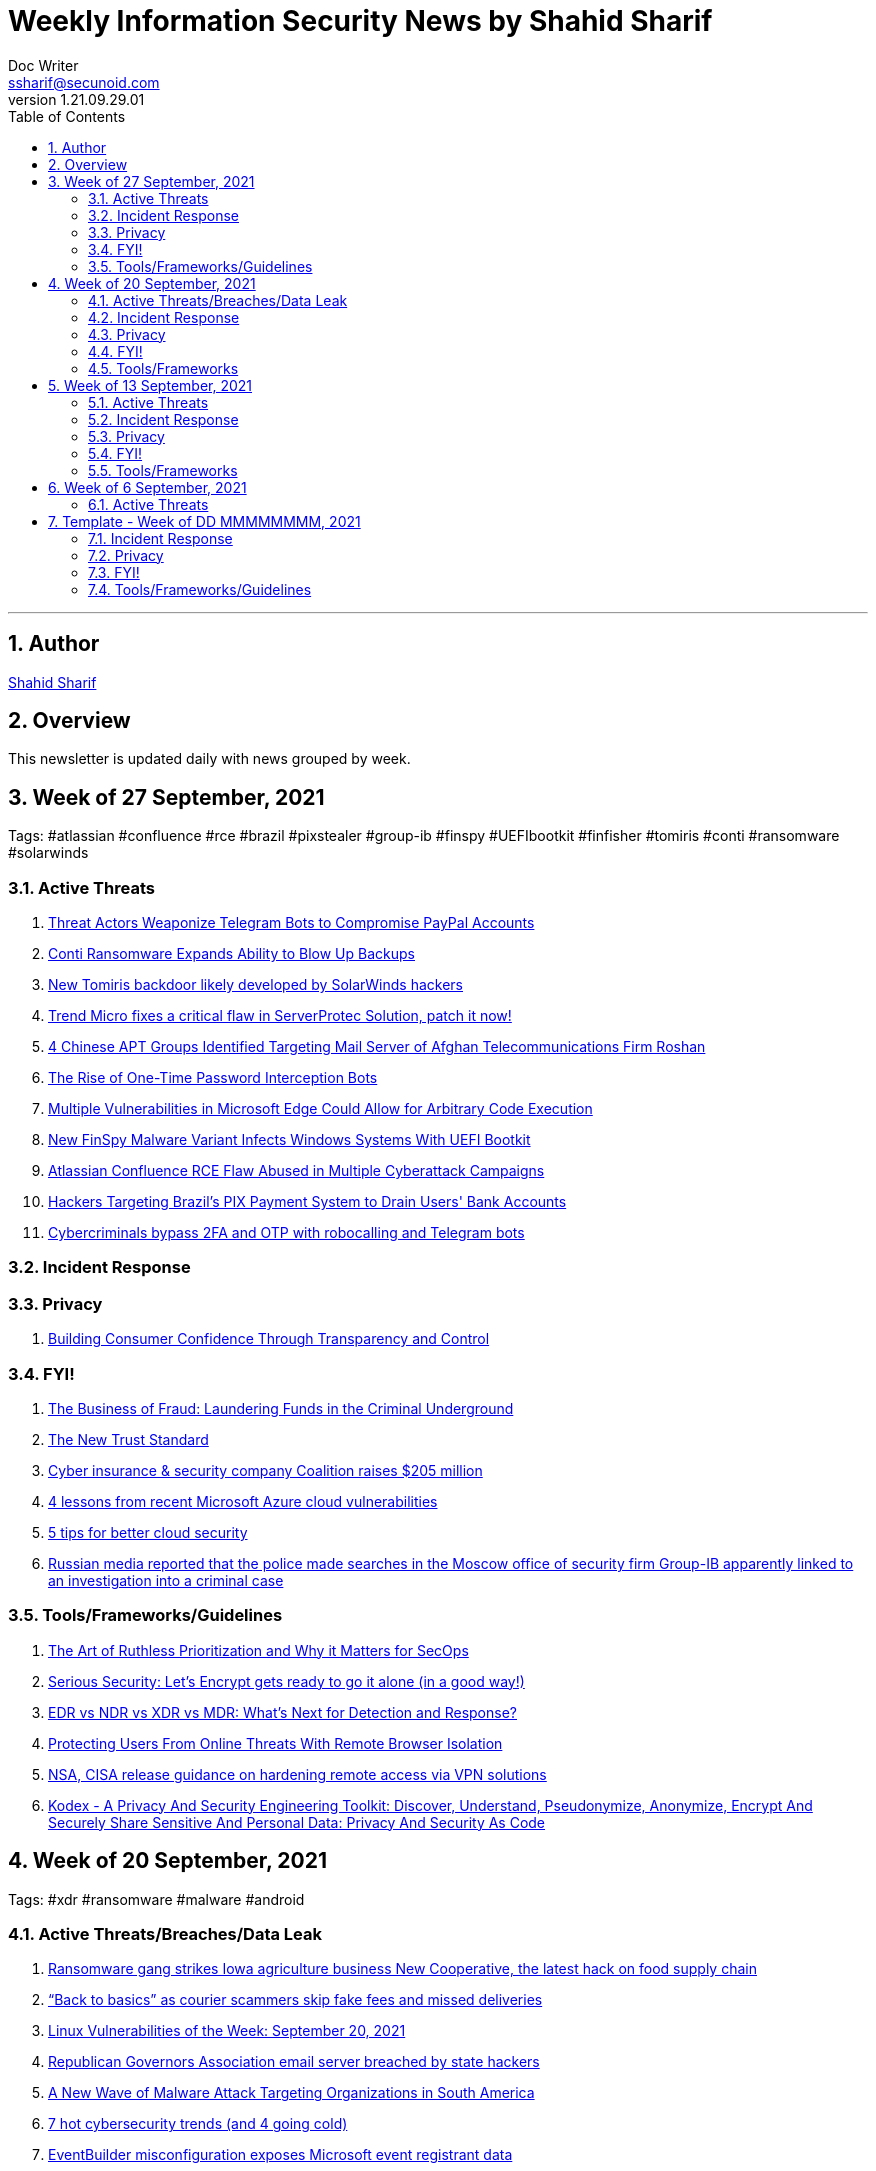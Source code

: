 = Weekly Information Security News by Shahid Sharif
Doc Writer <ssharif@secunoid.com>
v1.21.09.29.01
:numbered:
:sectnum:
:sectnumlevels: 5
:chapter-label:
:toc: right
:toclevels: 5
:docinfo:
:docinfo1:
:docinfo2:
:description: This weekly newsletter covers important events in the cyber security universe
:keywords: cybersecurity, it security, news
:imagesdir: images
:stylesheet:
:homepage: https://www.secunoid.com
'''

<<<
== Author
https://www.linkedin.com/in/shahidsharif[Shahid Sharif]

<<<
== Overview
This newsletter is updated daily with news grouped by week.

<<<
== Week of 27 September, 2021
Tags: #atlassian #confluence #rce #brazil #pixstealer #group-ib #finspy #UEFIbootkit #finfisher #tomiris #conti #ransomware #solarwinds

=== Active Threats
. https://threatpost.com/telegram-bots-compromise-paypal/175099/[Threat Actors Weaponize Telegram Bots to Compromise PayPal Accounts]
. https://threatpost.com/conti-ransomware-backups/175114/[Conti Ransomware Expands Ability to Blow Up Backups]
. https://www.bleepingcomputer.com/news/security/new-tomiris-backdoor-likely-developed-by-solarwinds-hackers/[New Tomiris backdoor likely developed by SolarWinds hackers]
. https://securityaffairs.co/wordpress/122694/security/trend-micro-serverprotec-solution-flaw.html[Trend Micro fixes a critical flaw in ServerProtec Solution, patch it now!]
. https://www.recordedfuture.com/chinese-apt-groups-target-afghan-telecommunications-firm/[4 Chinese APT Groups Identified Targeting Mail Server of Afghan Telecommunications Firm Roshan]
. https://krebsonsecurity.com/2021/09/the-rise-of-one-time-password-interception-bots/[The Rise of One-Time Password Interception Bots]
. https://www.cisecurity.org/advisory/multiple-vulnerabilities-in-microsoft-edge-could-allow-for-arbitrary-code-execution_2021-123/[Multiple Vulnerabilities in Microsoft Edge Could Allow for Arbitrary Code Execution]
. https://thehackernews.com/2021/09/new-finspy-malware-variant-infects.html[New FinSpy Malware Variant Infects Windows Systems With UEFI Bootkit]
. https://thehackernews.com/2021/09/atlassian-confluence-rce-flaw-abused-in.html[Atlassian Confluence RCE Flaw Abused in Multiple Cyberattack Campaigns]
. https://thehackernews.com/2021/09/hackers-targeting-brazils-pix-payment.html[Hackers Targeting Brazil's PIX Payment System to Drain Users' Bank Accounts]
. https://www.csoonline.com/article/3634603/cybercriminals-bypass-2fa-and-otp-with-robocalling-and-telegram-bots.html[Cybercriminals bypass 2FA and OTP with robocalling and Telegram bots]

=== Incident Response

=== Privacy
. https://blogs.cisco.com/security/building-consumer-confidence-through-transparency-and-control[Building Consumer Confidence Through Transparency and Control]

=== FYI!
. https://www.recordedfuture.com/business-fraud-laundering-fund-criminal-underground/[The Business of Fraud: Laundering Funds in the Criminal Underground]
. https://blogs.cisco.com/security/the-new-trust-standard[The New Trust Standard]
. https://www.msspalert.com/investments/cyber-insurance-funding-coalition-raises-205-million/[Cyber insurance & security company Coalition raises $205 million]
. https://www.csoonline.com/article/3633907/4-lessons-from-recent-microsoft-azure-cloud-vulnerabilities.html[4 lessons from recent Microsoft Azure cloud vulnerabilities]
. https://www.csoonline.com/article/3303580/5-tips-for-better-cloud-security.html[5 tips for better cloud security]
. https://securityaffairs.co/wordpress/122710/cyber-crime/group-ib-ceo-arrested-treason-changes.html[Russian media reported that the police made searches in the Moscow office of security firm Group-IB apparently linked to an investigation into a criminal case]

=== Tools/Frameworks/Guidelines
. https://www.mcafee.com/blogs/enterprise/security-operations/the-art-of-ruthless-prioritization-and-why-it-matters-for-secops/[The Art of Ruthless Prioritization and Why it Matters for SecOps]
. https://nakedsecurity.sophos.com/2021/09/28/serious-security-lets-encrypt-gets-ready-to-go-it-alone-in-a-good-way/[Serious Security: Let’s Encrypt gets ready to go it alone (in a good way!)]
. https://www.msspalert.com/cybersecurity-services-and-products/edr-vs-ndr-vs-xdr-vs-mdr-whats-next-for-detection-and-response/[EDR vs NDR vs XDR vs MDR: What's Next for Detection and Response?]
. https://umbrella.cisco.com/blog/remote-browser-isolation-protects-users-from-online-threats[Protecting Users From Online Threats With Remote Browser Isolation]
. https://securityaffairs.co/wordpress/122718/security/hardening-access-via-vpn-solutions.html[NSA, CISA release guidance on hardening remote access via VPN solutions]
. https://www.kitploit.com/2021/09/kodex-privacy-and-security-engineering.html[Kodex - A Privacy And Security Engineering Toolkit: Discover, Understand, Pseudonymize, Anonymize, Encrypt And Securely Share Sensitive And Personal Data: Privacy And Security As Code]



== Week of 20 September, 2021
Tags: #xdr #ransomware #malware #android

=== Active Threats/Breaches/Data Leak
. https://www.cyberscoop.com/blackmatter-new-cooperative-ransomware-iowa/[Ransomware gang strikes Iowa agriculture business New Cooperative, the latest hack on food supply chain]
. https://nakedsecurity.sophos.com/2021/09/20/back-to-basics-as-courier-scammers-skip-fake-fees-and-missed-deliveries/[“Back to basics” as courier scammers skip fake fees and missed deliveries]
. https://www.syxsense.com/linux-vulnerabilities-09-20-2021[Linux Vulnerabilities of the Week: September 20, 2021]
. https://www.bleepingcomputer.com/news/security/republican-governors-association-email-server-breached-by-state-hackers/[Republican Governors Association email server breached by state hackers]
. https://thehackernews.com/2021/09/a-new-wave-of-malware-attack-targeting.html[A New Wave of Malware Attack Targeting Organizations in South America]
. https://www.csoonline.com/article/3262972/7-hot-cyber-security-trends-and-4-going-cold.html[7 hot cybersecurity trends (and 4 going cold)]
. https://www.bleepingcomputer.com/news/security/eventbuilder-misconfiguration-exposes-microsoft-event-registrant-data/[EventBuilder misconfiguration exposes Microsoft event registrant data]

=== Incident Response
. https://www.csoonline.com/article/3632854/7-unexpected-ransomware-costs.html[7 unexpected ransomware costs]

=== Privacy

=== FYI!
. https://www.cyberscoop.com/arbitration-cybercriminal-xss-exploit-revil-ransomware/[Ransomware gangs are starting more drama on cybercrime forums, upending 'honor among thieves' conventions]
. https://hackercombat.com/microsoft-researches-ransomware-attack-targeting-app-developers/[Microsoft Researches Ransomware Attack Targeting App Developers]
. https://www.cyberscoop.com/ftc-privacy-alvaro-bedoya-big-tech/[Momentum builds to strengthen FTC's role as privacy enforcer, though hurdles remain]
. https://thehackernews.com/2021/09/europol-busts-major-cybercrime-ring.html[Europol Busts Major Crime Ring, Arrests Over 100 Online Fraudsters]
. https://newsroom.nccgroup.com/pressreleases/ncc-group-reveals-threefold-increase-in-targeted-ransomware-attacks-in-2021-3124798[NCC Group reveals threefold increase in targeted ransomware attacks in 2021]
. https://securityaffairs.co/wordpress/122382/cyber-crime/att-hacking-scheme-man-sentenced.html[Pakistani man sentenced to 12 years of prison for his role in AT&T hacking scheme]
. https://thehackernews.com/2021/09/google-to-auto-reset-unused-android-app.html[Google to Auto-Reset Unused Android App Permissions for Billions of Devices]

=== Tools/Frameworks
. https://threatpost.com/protect-account-takeover-cyberattacks/175090/[How to Prevent Account Takeovers in 2021]
. https://www.kitploit.com/2021/09/ps2exe-module-to-compile-powershell.html[PS2EXE - Module To Compile Powershell Scripts To Executables]
. https://www.csoonline.com/article/3633896/5-observations-about-xdr.html[5 observations about XDR]

<<<
== Week of 13 September, 2021
Tags: #numando #bankingtrojan #trojan #crypto #cryptoscam #zloader #windowsdefender #defenderATP #microsoft #scams #romancescams

=== Active Threats
. https://www.bleepingcomputer.com/news/security/new-zloader-attacks-disable-windows-defender-to-evade-detection/[New Zloader attacks disable Windows Defender to evade detection]
. https://securityaffairs.co/wordpress/122371/malware/numando-banking-trojan.html[Numando, a new banking Trojan that abuses YouTube for remote configuration]
. https://www.bleepingcomputer.com/news/security/new-elon-musk-club-crypto-giveaway-scam-promoted-via-email/[New "Elon Musk Club" crypto giveaway scam promoted via email]
. https://www.helpnetsecurity.com/2021/09/14/cve-2021-30860/[Apple fixes “zero-click” iMessage zero-day exploited to deliver spyware (CVE-2021-30860)]
. https://thehackernews.com/2021/09/update-google-chrome-to-patch-2-new.html?utm_source=feedburner&utm_medium=feed&utm_campaign=Feed%3A+TheHackersNews+%28The+Hackers+News+-+Cyber+Security+Blog%29[Update Google Chrome to Patch 2 New Zero-Day Flaws Under Attack]
. https://us-cert.cisa.gov/ncas/alerts/aa21-259a[APT Actors Exploiting Newly Identified Vulnerability in ManageEngine ADSelfService Plus]
. https://www.wiz.io/blog/secret-agent-exposes-azure-customers-to-unauthorized-code-execution[“Secret” Agent Exposes Azure Customers To Unauthorized Code Execution]
. https://citizenlab.ca/2021/09/forcedentry-nso-group-imessage-zero-click-exploit-captured-in-the-wild/[NSO Group iMessage Zero-Click Exploit Captured in the Wild]
. https://www.lacework.com/blog/pysa-ransomware-gang-adds-linux-support/[PYSA Ransomware Gang adds Linux Support]
. https://www.blackhatethicalhacking.com/news/new-malware-uses-windows-subsystem-for-linux-for-stealthy-attacks[New malware uses Windows Subsystem for Linux for stealthy attacks]
. https://thehackernews.com/2021/09/windows-mshtml-0-day-exploited-to.html[Windows MSHTML 0-Day Exploited to Deploy Cobalt Strike Beacon in Targeted Attacks]

=== Incident Response
. https://www.tripwire.com/state-of-security/security-data-protection/everything-you-need-to-know-about-cyber-crisis-tabletop-exercises/[Everything You Need to Know about Cyber Crisis Tabletop Exercises]
. https://www.tripwire.com/state-of-security/security-data-protection/the-digital-pandemic-ransomware/[The Digital Pandemic – Ransomware]

=== Privacy
. https://www.laptopmag.com/how-to/stop-apple-from-scanning-your-iphone-photos[How to stop Apple from scanning your iPhone photos]
. https://www.huntonprivacyblog.com/2021/09/17/new-york-city-to-require-food-delivery-services-to-share-customer-data-with-restaurants/[New York City to Require Food Delivery Services to Share Customer Data with Restaurants]

=== FYI!
. https://www.sans.org/newsletters/ouch/disposing-of-your-mobile-device/[Disposing of Your Mobile Device]
. https://www.msspalert.com/investments/pwc-buys-avaleris/[PricewaterhouseCoopers Canada has acquired Avaleris, an MSSP that offers Microsoft identity, security and cloud services. Financial terms of the deal were not disclosed.]
. https://www.msspalert.com/cybersecurity-markets/americas/u-s-vows-surge-to-fight-nation-state-ransomware-backers/[US Vows "Surge" to Fight Nationstate Ransomware Backers]
. https://hackernoon.com/how-a-team-of-hackers-left-stolen-phishing-credentials-up-for-grabs[How a Team of Hackers left Stolen Phishing Credentials up for Grabs]
. https://www.ic3.gov/Media/Y2021/PSA210916[Scammers Defraud Victims of Millions of Dollars in New Trend in Romance Scams]
. https://www.bleepingcomputer.com/news/security/atandt-lost-200m-in-seven-years-to-illegal-phone-unlocking-scheme/[AT&T lost $200M in seven years to illegal phone unlocking scheme]
. https://securityaffairs.co/wordpress/122365/intelligence/edward-snowden-expressvpn.html[Why Edward Snowden is urging users to stop using ExpressVPN?]
. https://securityaffairs.co/wordpress/122352/laws-and-regulations/biden-administration-ransomware-sanctions.html[The Biden administration plans to target exchanges supporting ransomware operations with sanctions]
. https://9to5mac.com/2021/09/19/report-60-of-the-apps-delisted-from-the-app-store-didnt-have-a-privacy-policy/[Report: 60% of the apps delisted from the App Store didn’t have a privacy policy]
. https://www.fastcompany.com/90672384/microsoft-president-brad-smith-solarwinds-exclusive[What it was like inside Microsoft during the worst cyberattack in history]

=== Tools/Frameworks
. https://www.msspalert.com/cybersecurity-companies/partner-programs/purple-teaming-platform-company-plextrac-launches-mssp-partner-program/[Purple Teaming Platform Company PlexTrac Launches MSSP Partner Program]
. https://www.kitploit.com/2021/09/inlineexecute-assembly-poc-beacon.html[InlineExecute-Assembly - A PoC Beacon Object File (BOF) That Allows Security Professionals To Perform In Process .NET Assembly Execution]
. https://www.kitploit.com/2021/09/qlog-windows-security-logging.html[QLOG - Windows Security Logging]
. https://owasp.org/Top10/[OWASP Top 10 updated]
. https://github.com/optiv/Go365[Go365 is a tool designed to perform user enumeration* and password guessing attacks on organizations that use Office365]
. https://github.com/threatexpress/red-team-scripts[Red Team Scripts is a collection of red teaming related tools, scripts, techniques, and notes developed or discovered over time during engagements.]
. https://www.ehacking.net/2020/04/how-to-identify-companys-hacked-email-addresses-using-maltego-osint-haveibeenpawned.html[How to Identify Company’s Hacked Email Addresses Using Maltego & HaveIbeenPawned]

<<<
== Week of 6 September, 2021

=== Active Threats
. https://thehackernews.com/2021/09/new-0-day-attack-targeting-windows.html[New Zero day attack targetting windows]
. https://threatpost.com/thousands-of-fortinet-vpn-account-credentials-leaked/169348/[Thousands-of-fortinet-vpn-account-credentials-leaked]
. https://www.slashgear.com/microsoft-has-another-windows-security-nightmare-on-its-hands-08690134/[Microsoft has another Windows security nightmare on its hands]

<<<
== Template - Week of DD MMMMMMMM, 2021
Tags: 
=== Active Threats

=== Incident Response

=== Privacy

=== FYI!

=== Tools/Frameworks/Guidelines
